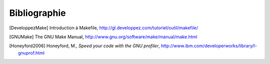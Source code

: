 .. -*- coding: utf-8 -*-
.. Copyright |copy| 2012 by `Olivier Bonaventure <http://inl.info.ucl.ac.be/obo>`_, Christoph Paasch et Grégory Detal
.. Ce fichier est distribué sous une licence `creative commons <http://creativecommons.org/licenses/by-sa/3.0/>`_

*************
Bibliographie
*************


.. [DeveloppezMake] Introduction à Makefile, http://gl.developpez.com/tutoriel/outil/makefile/


.. [GNUMake] The GNU Make Manual, http://www.gnu.org/software/make/manual/make.html



.. [Honeyford2006] Honeyford, M., `Speed your code with the GNU profiler`, http://www.ibm.com/developerworks/library/l-gnuprof.html

